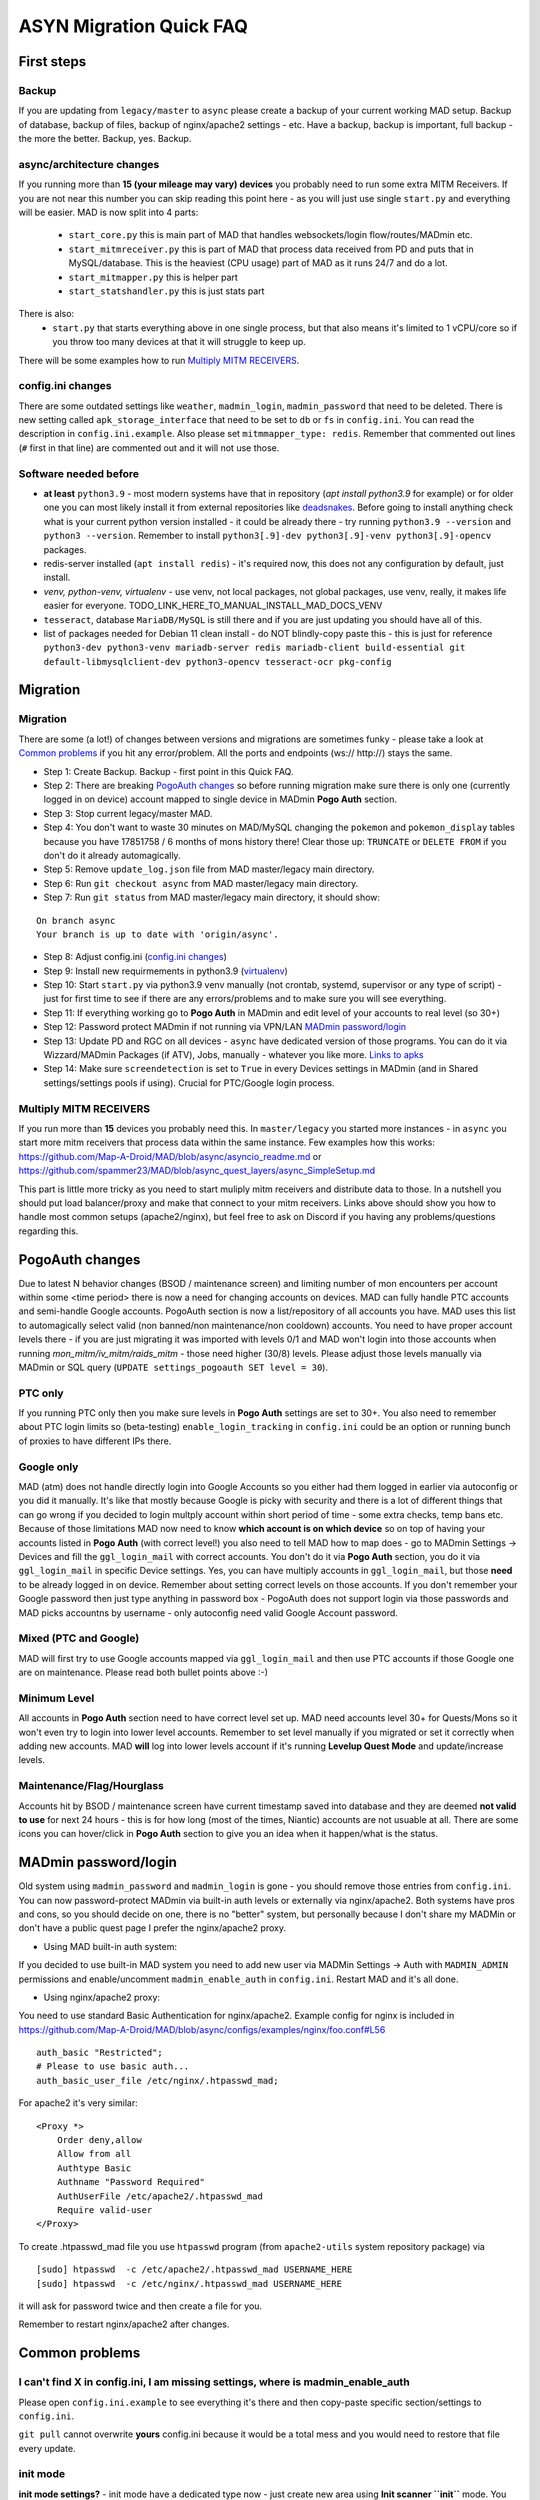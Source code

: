 .. _sec_asyncfaq:


ASYN Migration Quick FAQ
=====

First steps
----

Backup
^^^^^^^^^^^^^^^^^^^^^^^^^^^^^^^^^^^^^^^^^^^^^^^^^^^^^

If you are updating from ``legacy/master`` to ``async`` please create a backup of your current working MAD setup. Backup of database, backup of files, backup of nginx/apache2 settings - etc. Have a backup, backup is important, full backup - the more the better. Backup, yes. Backup.

async/architecture changes
^^^^^^^^^^^^^^^^^^^^^^^^^^^^^^^^^^^^^^^^^^^^^^^^^^^^^^

If you running more than **15 (your mileage may vary) devices** you probably need to run some extra MITM Receivers. If you are not near this number you can skip reading this point here - as you will just use single ``start.py`` and everything will be easier. 
MAD is now split into 4 parts:
 - ``start_core.py`` this is main part of MAD that handles websockets/login flow/routes/MADmin etc.
 - ``start_mitmreceiver.py`` this is part of MAD that process data received from PD and puts that in MySQL/database. This is the heaviest (CPU usage) part of MAD as it runs 24/7 and do a lot. 
 - ``start_mitmapper.py`` this is helper part
 - ``start_statshandler.py`` this is just stats part
There is also:
 - ``start.py`` that starts everything above in one single process, but that also means it's limited to 1 vCPU/core so if you throw too many devices at that it will struggle to keep up.

There will be some examples how to run `Multiply MITM RECEIVERS`_.

config.ini changes
^^^^^^^^^^^^^^^^^^^^^^^^^^^^^^^^^^^^^^^^^^^^^^^^^^^^^^

There are some outdated settings like ``weather``, ``madmin_login``, ``madmin_password`` that need to be deleted. There is new setting called ``apk_storage_interface`` that need to be set to ``db`` or ``fs`` in ``config.ini``. You can read the description in ``config.ini.example``. Also please set ``mitmmapper_type: redis``. Remember that commented out lines (``#`` first in that line) are commented out and it will not use those.

Software needed before
^^^^^^^^^^^^^^^^^^^^^^^^^^^^^^^^^^^^^^^^^^^^^^^^^^^^^^

- **at least** ``python3.9`` - most modern systems have that in repository (`apt install python3.9` for example) or for older one you can most likely install it from external repositories like `deadsnakes <https://linuxize.com/post/how-to-install-python-3-9-on-ubuntu-20-04/#installing-python-39-on-ubuntu-with-apt>`_. Before going to install anything check what is your current python version installed - it could be already there - try running ``python3.9 --version`` and ``python3 --version``. Remember to install ``python3[.9]-dev python3[.9]-venv python3[.9]-opencv`` packages.
- redis-server installed (``apt install redis``) - it's required now, this does not any configuration by default, just install.
- `venv, python-venv, virtualenv` - use venv, not local packages, not global packages, use venv, really, it makes life easier for everyone. TODO_LINK_HERE_TO_MANUAL_INSTALL_MAD_DOCS_VENV
- ``tesseract``, database ``MariaDB/MySQL`` is still there and if you are just updating you should have all of this.
- list of packages needed for Debian 11 clean install - do NOT blindly-copy paste this - this is just for reference ``python3-dev python3-venv mariadb-server redis mariadb-client build-essential git default-libmysqlclient-dev python3-opencv tesseract-ocr pkg-config``
 
Migration
----

Migration
^^^^^^^^^^^^^^^^^^^^^^^^^^^^^^^^^^^^^^^^^^^^^^^^^^^^^^

There are some (a lot!) of changes between versions and migrations are sometimes funky - please take a look at `Common problems`_ if you hit any error/problem. All the ports and endpoints (ws:// http://) stays the same.

- Step 1: Create Backup. Backup - first point in this Quick FAQ.
- Step 2: There are breaking `PogoAuth changes`_ so before running migration make sure there is only one (currently logged in on device) account mapped to single device in MADmin **Pogo Auth** section.
- Step 3: Stop current legacy/master MAD.
- Step 4: You don't want to waste 30 minutes on MAD/MySQL changing the ``pokemon`` and ``pokemon_display`` tables because you have 17851758 / 6 months of mons history there! Clear those up: ``TRUNCATE`` or ``DELETE FROM`` if you don't do it already automagically.
- Step 5: Remove ``update_log.json`` file from MAD master/legacy main directory.
- Step 6: Run ``git checkout async`` from MAD master/legacy main directory.
- Step 7: Run ``git status`` from MAD master/legacy main directory, it should show:
::

	On branch async
	Your branch is up to date with 'origin/async'.
- Step 8: Adjust config.ini (`config.ini changes`_)
- Step 9: Install new requirmements in python3.9 (`virtualenv </en/async/installation/manual/#virtual-environment>`_)
- Step 10: Start ``start.py`` via python3.9 venv manually (not crontab, systemd, supervisor or any type of script) - just for first time to see if there are any errors/problems and to make sure you will see everything.
- Step 11: If everything working go to **Pogo Auth** in MADmin and edit level of your accounts to real level (so 30+)
- Step 12: Password protect MADmin if not running via VPN/LAN `MADmin password/login`_
- Step 13: Update PD and RGC on all devices - ``async`` have dedicated version of those programs. You can do it via Wizzard/MADmin Packages (if ATV), Jobs, manually - whatever you like more. `Links to apks <https://github.com/Map-A-Droid/MAD/blob/async/mapadroid/utils/global_variables.py#L6>`_
- Step 14: Make sure ``screendetection`` is set to ``True`` in every Devices settings in MADmin (and in Shared settings/settings pools if using). Crucial for PTC/Google login process.


Multiply MITM RECEIVERS
^^^^^^^^^^^^^^^^^^^^^^^^^^^^^^^^^^^^^^^^^^^^^^^^^^^^^^

If you run more than **15** devices you probably need this. In ``master/legacy`` you started more instances - in ``async`` you start more mitm receivers that process data within the same instance.
Few examples how this works: `<https://github.com/Map-A-Droid/MAD/blob/async/asyncio_readme.md>`_ or `<https://github.com/spammer23/MAD/blob/async_quest_layers/async_SimpleSetup.md>`_

This part is little more tricky as you need to start muliply mitm receivers and distribute data to those. In a nutshell you should put load balancer/proxy and make that connect to your mitm receivers. Links above should show you how to handle most common setups (apache2/nginx), but feel free to ask on Discord if you having any problems/questions regarding this.



PogoAuth changes
----
Due to latest N behavior changes (BSOD / maintenance screen) and limiting number of mon encounters per account within some <time period> there is now a need for changing accounts on devices. MAD can fully handle PTC accounts and semi-handle Google accounts.
PogoAuth section is now a list/repository of all accounts you have. MAD uses this list to automagically select valid (non banned/non maintenance/non cooldown) accounts. You need to have proper account levels there - if you are just migrating it was imported with levels 0/1 and MAD won't login into those accounts when running `mon_mitm/iv_mitm/raids_mitm` - those need higher (30/8) levels. Please adjust those levels manually via MADmin or SQL query (``UPDATE settings_pogoauth SET level = 30``).

PTC only
^^^^^^^^^^^^^^^^^^^^^^^^^^^^^^^^^^^^^^^^^^^^^^^^^^^^^^

If you running PTC only then you make sure levels in **Pogo Auth** settings are set to 30+. You also need to remember about PTC login limits so (beta-testing) ``enable_login_tracking`` in ``config.ini`` could be an option or running bunch of proxies to have different IPs there.

Google only
^^^^^^^^^^^^^^^^^^^^^^^^^^^^^^^^^^^^^^^^^^^^^^^^^^^^^^

MAD (atm) does not handle directly login into Google Accounts so you either had them logged in earlier via autoconfig or you did it manually. It's like that mostly because Google is picky with security and there is a lot of different things that can go wrong if you decided to login multply account within short period of time - some extra checks, temp bans etc. Because of those limitations MAD now need to know **which account is on which device** so on top of having your accounts listed in **Pogo Auth** (with correct level!) you also need to tell MAD how to map does - go to MADmin Settings -> Devices and fill the ``ggl_login_mail`` with correct accounts. You don't do it via **Pogo Auth** section, you do it via ``ggl_login_mail`` in specific Device settings. Yes, you can have multiply accounts in ``ggl_login_mail``, but those **need** to be already logged in on device. Remember about setting correct levels on those accounts.
If you don't remember your Google password then just type anything in password box - PogoAuth does not support login via those passwords and MAD picks accountns by username - only autoconfig need valid Google Account password.


Mixed (PTC and Google)
^^^^^^^^^^^^^^^^^^^^^^^^^^^^^^^^^^^^^^^^^^^^^^^^^^^^^^

MAD will first try to use Google accounts mapped via ``ggl_login_mail`` and then use PTC accounts if those Google one are on maintenance. Please read both bullet points above :-)


Minimum Level
^^^^^^^^^^^^^^^^^^^^^^^^^^^^^^^^^^^^^^^^^^^^^^^^^^^^^^

All accounts in **Pogo Auth** section need to have correct level set up. MAD need accounts level 30+ for Quests/Mons so it won't even try to login into lower level accounts. Remember to set level manually if you migrated or set it correctly when adding new accounts. MAD **will** log into lower levels account if it's running **Levelup Quest Mode** and update/increase levels.


Maintenance/Flag/Hourglass
^^^^^^^^^^^^^^^^^^^^^^^^^^^^^^^^^^^^^^^^^^^^^^^^^^^^^^

Accounts hit by BSOD / maintenance screen have current timestamp saved into database and they are deemed **not valid to use** for next 24 hours - this is for how long (most of the times, Niantic) accounts are not usuable at all. There are some icons you can hover/click in **Pogo Auth** section to give you an idea when it happen/what is the status.



MADmin password/login
----

Old system using ``madmin_password`` and ``madmin_login`` is gone - you should remove those entries from ``config.ini``. You can now password-protect MADmin via built-in auth levels or externally via nginx/apache2. 
Both systems have pros and cons, so you should decide on one, there is no "better" system, but personally because I don't share my MADMin or don't have a public quest page I prefer the nginx/apache2 proxy.

- Using MAD built-in auth system:
If you decided to use built-in MAD system you need to add new user via MADMin Settings -> Auth with ``MADMIN_ADMIN`` permissions and enable/uncomment ``madmin_enable_auth`` in ``config.ini``. Restart MAD and it's all done.

- Using nginx/apache2 proxy:
You need to use standard Basic Authentication for nginx/apache2. Example config for nginx is included in https://github.com/Map-A-Droid/MAD/blob/async/configs/examples/nginx/foo.conf#L56
::

        auth_basic "Restricted";
        # Please to use basic auth...
        auth_basic_user_file /etc/nginx/.htpasswd_mad;


For apache2 it's very similar:
::

    <Proxy *>
        Order deny,allow
        Allow from all
        Authtype Basic
        Authname "Password Required"
        AuthUserFile /etc/apache2/.htpasswd_mad
        Require valid-user
    </Proxy>

To create .htpasswd_mad file you use ``htpasswd`` program (from ``apache2-utils`` system repository package) via
::

   [sudo] htpasswd  -c /etc/apache2/.htpasswd_mad USERNAME_HERE
   [sudo] htpasswd  -c /etc/nginx/.htpasswd_mad USERNAME_HERE
it will ask for password twice and then create a file for you.

Remember to restart nginx/apache2 after changes.


Common problems
----

I can't find X in config.ini, I am missing settings, where is madmin_enable_auth 
^^^^^^^^^^^^^^^^^^^^^^^^^^^^^^^^^^^^^^^^^^^^^^^^^^^^^^

Please open ``config.ini.example`` to see everything it's there and then copy-paste specific section/settings to ``config.ini``.

``git pull`` cannot overwrite **yours** config.ini because it would be a total mess and you would need to restore that file every update.


init mode
^^^^^^^^^^^^^^^^^^^^^^^^^^^^^^^^^^^^^^^^^^^^^^^^^^^^^^

**init mode settings?** - init mode have a dedicated type now - just create new area using **Init scanner ``init``** mode.
You can specify what **type** you are interested - ``forts`` will jump every ~500 meters and add all pokestops/gyms to database and hardly any spawnpoints as those are visibly only within ~50 meters. ``mons`` will jump every ~50 meters and add a lot of more spawnpoints, but it will have a lot of more jumps/stops/position on route.

unrecognized argument
^^^^^^^^^^^^^^^^^^^^^^^^^^^^^^^^^^^^^^^^^^^^^^^^^^^^^^

**unrecognized argument** when starting MAD ``start.py: error: unrecognized arguments: --madmin_user= --weather`` it means that this arguments (``madmin_user``, ``weather``) is need to be deleted from new ``config.ini`` as it is not supported anymore.

ortools
^^^^^^^^^^^^^^^^^^^^^^^^^^^^^^^^^^^^^^^^^^^^^^^^^^^^^^

**ortools** ortools speedup route calculation but it's not ``requierments.txt`` by default so you just need to install it in your **venv**

Wizzard/APK problems
^^^^^^^^^^^^^^^^^^^^^^^^^^^^^^^^^^^^^^^^^^^^^^^^^^^^^^

If you get **[W] Unable to save/upload apk: (pymysql.err.InterfaceError) (0, 'Not connected')** in logs while trying to Wizzard PD/POGO you most likely need to update MySQL/MariaDB settings in /etc/mysql/mariadb.conf.d/50-server.conf for max_allowed_packet to something like 256M, restart MySQL/MariaDB after that.
